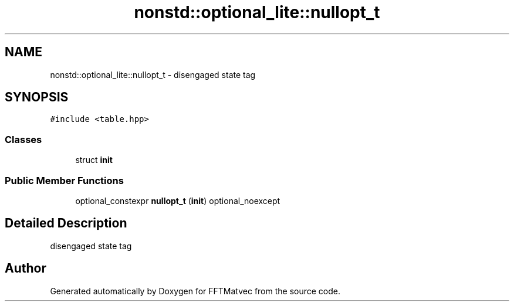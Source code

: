 .TH "nonstd::optional_lite::nullopt_t" 3 "Tue Aug 13 2024" "Version 0.1.0" "FFTMatvec" \" -*- nroff -*-
.ad l
.nh
.SH NAME
nonstd::optional_lite::nullopt_t \- disengaged state tag  

.SH SYNOPSIS
.br
.PP
.PP
\fC#include <table\&.hpp>\fP
.SS "Classes"

.in +1c
.ti -1c
.RI "struct \fBinit\fP"
.br
.in -1c
.SS "Public Member Functions"

.in +1c
.ti -1c
.RI "optional_constexpr \fBnullopt_t\fP (\fBinit\fP) optional_noexcept"
.br
.in -1c
.SH "Detailed Description"
.PP 
disengaged state tag 

.SH "Author"
.PP 
Generated automatically by Doxygen for FFTMatvec from the source code\&.
